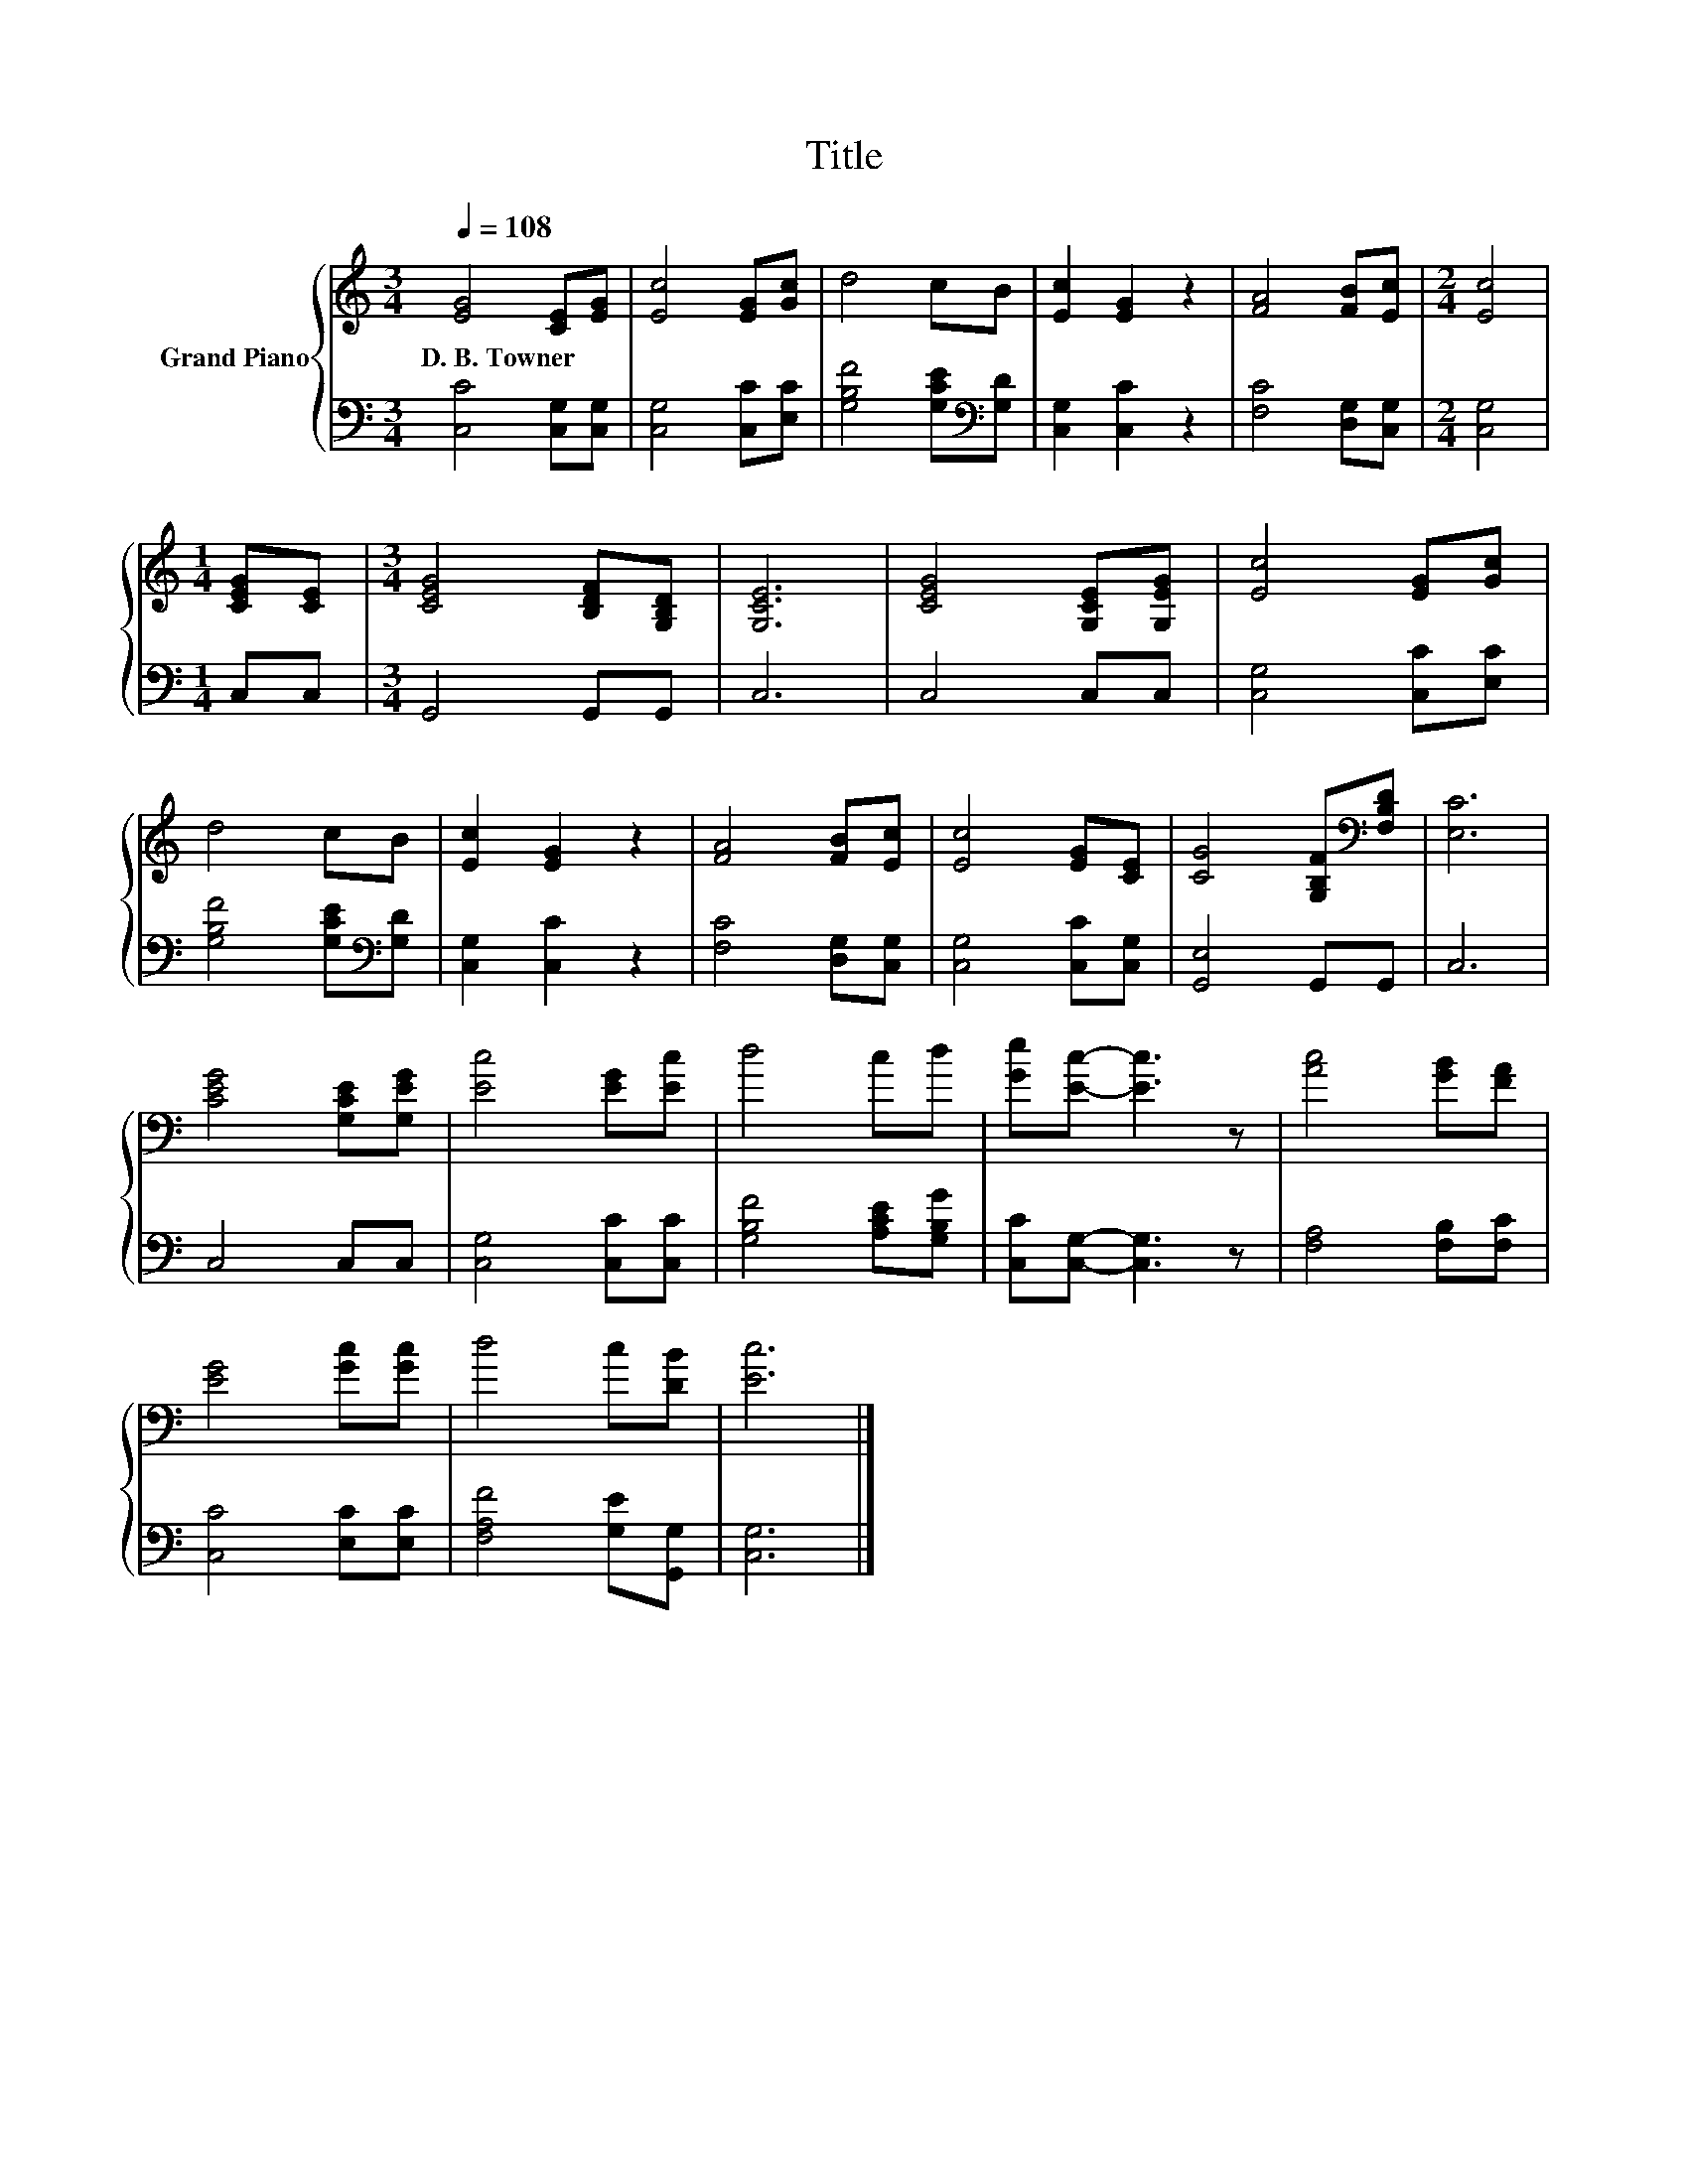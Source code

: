 X:1
T:Title
%%score { 1 | 2 }
L:1/8
Q:1/4=108
M:3/4
K:C
V:1 treble nm="Grand Piano"
V:2 bass 
V:1
 [EG]4 [CE][EG] | [Ec]4 [EG][Gc] | d4 cB | [Ec]2 [EG]2 z2 | [FA]4 [FB][Ec] |[M:2/4] [Ec]4 | %6
w: D.~B.~Towner * *||||||
[M:1/4] [CEG][CE] |[M:3/4] [CEG]4 [B,DF][G,B,D] | [G,CE]6 | [CEG]4 [G,CE][G,EG] | [Ec]4 [EG][Gc] | %11
w: |||||
 d4 cB | [Ec]2 [EG]2 z2 | [FA]4 [FB][Ec] | [Ec]4 [EG][CE] | [CG]4 [G,B,F][K:bass][F,B,D] | [E,C]6 | %17
w: ||||||
 [CEG]4 [G,CE][G,EG] | [Ec]4 [EG][Ec] | d4 cd | [Ge][Ec]- [Ec]3 z | [Ac]4 [GB][FA] | %22
w: |||||
 [EG]4 [Gc][Gc] | d4 c[DB] | [Ec]6 |] %25
w: |||
V:2
 [C,C]4 [C,G,][C,G,] | [C,G,]4 [C,C][E,C] | [G,B,F]4 [G,CE][K:bass][G,D] | [C,G,]2 [C,C]2 z2 | %4
 [F,C]4 [D,G,][C,G,] |[M:2/4] [C,G,]4 |[M:1/4] C,C, |[M:3/4] G,,4 G,,G,, | C,6 | C,4 C,C, | %10
 [C,G,]4 [C,C][E,C] | [G,B,F]4 [G,CE][K:bass][G,D] | [C,G,]2 [C,C]2 z2 | [F,C]4 [D,G,][C,G,] | %14
 [C,G,]4 [C,C][C,G,] | [G,,E,]4 G,,G,, | C,6 | C,4 C,C, | [C,G,]4 [C,C][C,C] | %19
 [G,B,F]4 [A,CE][G,B,G] | [C,C][C,G,]- [C,G,]3 z | [F,A,]4 [F,B,][F,C] | [C,C]4 [E,C][E,C] | %23
 [F,A,F]4 [G,E][G,,G,] | [C,G,]6 |] %25

